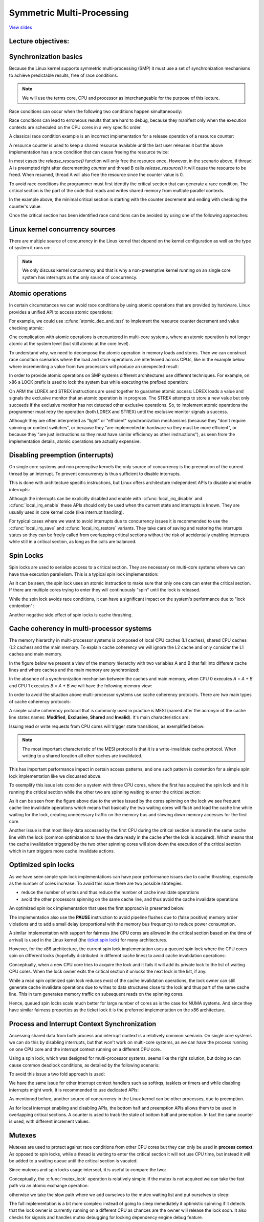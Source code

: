 ==========================
Symmetric Multi-Processing
==========================

`View slides <smp-slides.html>`_

.. slideconf::
   :autoslides: False
   :theme: single-level

Lecture objectives:
===================

.. slide:: Symmetric Multi-Processing
   :inline-contents: True
   :level: 2

   * Kernel Concurrency

   * Atomic operations

   * Spin locks

   * Cache thrashing

   * Optimized spin locks

   * Process and Interrupt Context Synchronization

   * Mutexes

   * Per CPU data

   * Memory Ordering and Barriers

   * Read-Copy Update


Synchronization basics
======================

Because the Linux kernel supports symmetric multi-processing (SMP) it
must use a set of synchronization mechanisms to achieve predictable
results, free of race conditions.

.. note:: We will use the terms core, CPU and processor as
          interchangeable for the purpose of this lecture.

Race conditions can occur when the following two conditions happen
simultaneously:

.. slide:: Race conditions
   :inline-contents: True
   :level: 2

   * there are at least two execution contexts that run in "parallel":

     * truly run in parallel (e.g. two system calls running on
       different processors)

     * one of the contexts can arbitrary preempt the other (e.g. an
       interrupt preempts a system call)

   * the execution contexts perform read-write accesses to shared
     memory


Race conditions can lead to erroneous results that are hard to debug,
because they manifest only when the execution contexts are scheduled
on the CPU cores in a very specific order.

A classical race condition example is an incorrect implementation for
a release operation of a resource counter:

.. slide:: Race condition: resource counter release
   :inline-contents: True
   :level: 2

   .. code-block:: c

      void release_resource()
      {
           counter--;

	   if (!counter)
               free_resource();
      }


A resource counter is used to keep a shared resource available until
the last user releases it but the above implementation has a race
condition that can cause freeing the resource twice:


.. slide:: Race condition scenario
   :inline-contents: True
   :level: 2

   |_|

   .. ditaa::

                             counter is 2

        Thread A                                Thread B

           *
           |
           |
     +---------------------+
     |  dec counter        |   counter is 1
     |  cEEE        	   |
     +---------------------+
           |
           |                 B preempts A
           +-----------------------------------------------+
                                                           |
	                                                   v
			   			    +----------------------+
                             counter is 0           | dec counter  	   |
                                                    | if (!counter)	   |
                           resource is freed        |     free_resource(); |
			   			    | cEEE    	       	   |
			   			    +----------------------+
                        B finishes, A continues            |
           +-----------------------------------------------+
           |
           v
    +----------------------+
    | if (!counter)	   |
    |     free_resource(); | resource is freed
    | cEEE     	       	   |
    +----------------------+

In most cases the `release_resource()` function will only free the
resource once. However, in the scenario above, if thread A is
preempted right after decrementing `counter` and thread B calls
`release_resource()` it will cause the resource to be freed. When
resumed, thread A will also free the resource since the counter value
is 0.

To avoid race conditions the programmer must first identify the
critical section that can generate a race condition. The critical
section is the part of the code that reads and writes shared memory
from multiple parallel contexts.

In the example above, the minimal critical section is starting with
the counter decrement and ending with checking the counter's value.

Once the critical section has been identified race conditions can be
avoided by using one of the following approaches:

.. slide:: Avoiding race conditions
   :inline-contents: True
   :level: 2

   * make the critical section **atomic** (e.g. use atomic
     instructions)

   * **disable preemption** during the critical section (e.g. disable
     interrupts, bottom-half handlers, or thread preemption)

   * **serialize the access** to the critical section (e.g. use spin
     locks or mutexes to allow only one context or thread in the
     critical section)



Linux kernel concurrency sources
================================

There are multiple source of concurrency in the Linux kernel that
depend on the kernel configuration as well as the type of system it
runs on:


.. slide:: Linux kernel concurrency sources
   :inline-contents: True
   :level: 2

   * **single core systems**, **non-preemptive kernel**: the current
     process can be preempted by interrupts

   * **single core systems**, **preemptive kernel**: above + the
     current process can be preempted by other processes

   * **multi-core systems**: above + the current process can run
     in parallel with another process or with an interrupt running on
     another processor

.. note:: We only discuss kernel concurrency and that is why a
	  non-preemptive kernel running on an single core system
	  has interrupts as the only source of concurrency.


Atomic operations
=================

In certain circumstances we can avoid race conditions by using atomic
operations that are provided by hardware. Linux provides a unified API
to access atomic operations:

.. slide:: Atomic operations
   :inline-contents: True
   :level: 2

   * integer based:

     * simple: :c:func:`atomic_inc`, :c:func:`atomic_dec`,
       :c:func:`atomic_add`, :c:func:`atomic_sub`

     * conditional: :c:func:`atomic_dec_and_test`, :c:func:`atomic_sub_and_test`

   * bit based:

     * simple: :c:func:`test_bit`, :c:func:`set_bit`,
       :c:func:`change_bit`

     * conditional: :c:func:`test_and_set_bit`, :c:func:`test_and_clear_bit`,
       :c:func:`test_and_change_bit`

For example, we could use :c:func:`atomic_dec_and_test` to implement
the resource counter decrement and value checking atomic:

.. slide:: Using :c:func:`atomic_dec_and_test` to implement resource counter release
   :inline-contents: True
   :level: 2

   .. code-block:: c

      void release_resource()
      {
          if (atomic_dec_and_test(&counter))
               free_resource();
      }


One complication with atomic operations is encountered in
multi-core systems, where an atomic operation is not longer
atomic at the system level (but still atomic at the core level).

To understand why, we need to decompose the atomic operation in memory
loads and stores. Then we can construct race condition scenarios where
the load and store operations are interleaved across CPUs, like in the
example below where incrementing a value from two processors will
produce an unexpected result:

.. slide:: Atomic operations may not be atomic on SMP systems
   :inline-contents: True
   :level: 2

   |_|

   .. ditaa::


                                   +------------+
                                   |   Memory   |
     +-------------+   LOAD (0)    |            |               +-------------+
     |    CPU 0    |<--------------|   v <- 0   |    LOAD (0)   |    CPU 1    |
     |             |   STORE (1)   |            |-------------->|             |
     |    inc v    |-------------->|   v <- 1   |    STORE (1)  |    inc v    |
     | cEEE        |               |   v <- 1   |<--------------| cEEE        |
     +-------------+               | cEEE       |               +-------------+
                                   +------------+


In order to provide atomic operations on SMP systems different
architectures use different techniques. For example, on x86 a LOCK
prefix is used to lock the system bus while executing the prefixed
operation:

.. slide:: Fixing atomic operations for SMP systems (x86)
   :inline-contents: True
   :level: 2

   |_|

   .. ditaa::

                                   +------------+
     +-------------+   BUS LOCK    |   Memory   |
     |    CPU 1    |<------------->|            |
     |             |   LOAD (0)    |            |
     |    inc v    |<--------------|   v <- 0   |
     |             |   STORE (1)   |            |
     |             |-------------->|   v <- 1   |
     |             |  BUS UNLOCK   |            |
     | cEEE        |<------------->|            |   BUS LOCK    +-------------+
     +-------------+               |            |<------------->|    CPU 1    |
                                   |            |   LOAD (1)    |             |
                                   |            |<--------------|    inc v    |
                                   |   v <- 2   |   STORE (2)   |             |
                                   |            |-------------->|             |
                                   |            |  BUS UNLOCK   |             |
                                   | cEEE       |<------------->| cEEE        |
                                   +------------+               +-------------+


On ARM the LDREX and STREX instructions are used together to guarantee
atomic access: LDREX loads a value and signals the exclusive monitor
that an atomic operation is in progress. The STREX attempts to store a
new value but only succeeds if the exclusive monitor has not detected
other exclusive operations. So, to implement atomic operations the
programmer must retry the operation (both LDREX and STREX) until the
exclusive monitor signals a success.

Although they are often interpreted as "light" or "efficient"
synchronization mechanisms (because they "don't require spinning or
context switches", or because they "are implemented in hardware so
they must be more efficient", or because they "are just instructions
so they must have similar efficiency as other instructions"), as seen
from the implementation details, atomic operations are actually
expensive.


Disabling preemption (interrupts)
=================================

On single core systems and non preemptive kernels the only source of
concurrency is the preemption of the current thread by an
interrupt. To prevent concurrency is thus sufficient to disable
interrupts.

This is done with architecture specific instructions, but Linux offers
architecture independent APIs to disable and enable interrupts:

.. slide:: Synchronization with interrupts (x86)
   :inline-contents: True
   :level: 2

   .. code-block:: c

       #define local_irq_disable() \
           asm volatile („cli” : : : „memory”)

      #define local_irq_enable() \
          asm volatile („sti” : : : „memory”)

      #define local_irq_save(flags) \
          asm volatile ("pushf ; pop %0" :"=g" (flags)
                        : /* no input */: "memory") \
          asm volatile("cli": : :"memory")

      #define local_irq_restore(flags) \
          asm volatile ("push %0 ; popf"
                        : /* no output */
                        : "g" (flags) :"memory", "cc");


Although the interrupts can be explicitly disabled and enable with
:c:func:`local_irq_disable` and :c:func:`local_irq_enable` these APIs
should only be used when the current state and interrupts is
known. They are usually used in core kernel code (like interrupt
handling).

For typical cases where we want to avoid interrupts due to concurrency
issues it is recommended to use the :c:func:`local_irq_save` and
:c:func:`local_irq_restore` variants. They take care of saving and
restoring the interrupts states so they can be freely called from
overlapping critical sections without the risk of accidentally
enabling interrupts while still in a critical section, as long as the
calls are balanced.

Spin Locks
==========

Spin locks are used to serialize access to a critical section. They
are necessary on multi-core systems where we can have true execution
parallelism. This is a typical spin lock implementation:


.. slide:: Spin Lock Implementation Example (x86)
   :inline-contents: True
   :level: 2

   .. code-block:: asm

      spin_lock:
          lock bts [my_lock], 0
	  jc spin_lock

      /* critical section */

      spin_unlock:
          mov [my_lock], 0

   **bts dts, src** - bit test and set; it copies the src bit from the dts
   memory address to the carry flag and then sets it:

   .. code-block:: c

      CF <- dts[src]
      dts[src] <- 1


As it can be seen, the spin lock uses an atomic instruction to make
sure that only one core can enter the critical section. If there are
multiple cores trying to enter they will continuously "spin" until the
lock is released.

While the spin lock avoids race conditions, it can have a significant
impact on the system's performance due to "lock contention":


.. slide:: Lock Contention
   :inline-contents: True
   :level: 2

   * There is lock contention when at least one core spins trying to
     enter the critical section lock

   * Lock contention grows with the critical section size, time spent
     in the critical section and the number of cores in the system


Another negative side effect of spin locks is cache thrashing.

.. slide:: Cache Thrashing
   :inline-contents: True
   :level: 2

   Cache thrashing occurs when multiple cores are trying to read and
   write to the same memory resulting in excessive cache misses.

   Since spin locks continuously access memory during lock contention,
   cache thrashing is a common occurrence due to the way cache
   coherency is implemented.


Cache coherency in multi-processor systems
==========================================

The memory hierarchy in multi-processor systems is composed of local
CPU caches (L1 caches), shared CPU caches (L2 caches) and the main
memory. To explain cache coherency we will ignore the L2 cache and
only consider the L1 caches and main memory.

In the figure below we present a view of the memory hierarchy with two
variables A and B that fall into different cache lines and where
caches and the main memory are synchronized:

.. slide:: Synchronized caches and memory
   :inline-contents: True
   :level: 2

   |_|

   .. ditaa::

        +-------+             +-------+
        | CPU 0 |             | CPU 1 |
        +-------+             +-------+
          cache                 cache
        +-------+             +-------+
      A |   1   |             |   1   | A
        +-------+             +-------+
      B |   2   |             |   2   | B
        +-------+             +-------+
                     memory
        +-----------------------------+
      A |              1              |
        +-----------------------------+
      B |              2              |
        +-----------------------------+


In the absence of a synchronization mechanism between the caches and
main memory, when CPU 0 executes `A = A + B` and CPU 1 executes `B =
A + B` we will have the following memory view:

.. slide:: Unsynchronized caches and memory
   :inline-contents: True
   :level: 2

   |_|

   .. ditaa::

        +-------+             +-------+
        | CPU 0 |             | CPU 1 |
        +-------+             +-------+
        A <- A + B            B <- A + B

        +-------+             +-------+
      A |   3   |             |   1   | A
        +-------+             +-------+
      B |   2   |             |   3   | B
        +-------+             +-------+
	       write back caches
        +-----------------------------+
      A |              1              |
        +-----------------------------+
      B |              2              |
        +-----------------------------+


In order to avoid the situation above multi-processor systems use
cache coherency protocols. There are two main types of cache coherency
protocols:

.. slide:: Cache Coherency Protocols
   :inline-contents: True
   :level: 2

   * Bus snooping (sniffing) based: memory bus transactions are
     monitored by caches and they take actions to preserve
     coherency

   * Directory based: there is a separate entity (directory) that
     maintains the state of caches; caches interact with directory
     to preserve coherency

   Bus snooping is simpler but it performs poorly when the number of
   cores goes beyond 32-64.

   Directory based cache coherence protocols scale much better (up
   to thousands of cores) and are usually used in NUMA systems.


A simple cache coherency protocol that is commonly used in practice is
MESI (named after the acronym of the cache line states names:
**Modified**, **Exclusive**, **Shared** and **Invalid**). It's main
characteristics are:

.. slide:: MESI Cache Coherence Protocol
   :inline-contents: True
   :level: 2

   * Caching policy: write back

   * Cache line states

     * Modified: owned by a single core and dirty

     * Exclusive: owned by a single core and clean

     * Shared: shared between multiple cores and clean

     * Invalid : the line is not cached

Issuing read or write requests from CPU cores will trigger state
transitions, as exemplified below:

.. slide:: MESI State Transitions
   :inline-contents: True
   :level: 2

   * Invalid -> Exclusive: read request, all other cores have the line
     in Invalid; line loaded from memory

   * Invalid -> Shared: read request, at least one core has the line
     in Shared or Exclusive; line loaded from sibling cache

   * Invalid/Shared/Exclusive -> Modified: write request; **all
     other** cores **invalidate** the line

   * Modified -> Invalid: write request from other core; line is
     flushed to memory


.. note:: The most important characteristic of the MESI protocol is
          that it is a write-invalidate cache protocol. When writing to a
	  shared location all other caches are invalidated.

This has important performance impact in certain access patterns, and
one such pattern is contention for a simple spin lock implementation
like we discussed above.

To exemplify this issue lets consider a system with three CPU cores,
where the first has acquired the spin lock and it is running the
critical section while the other two are spinning waiting to enter the
critical section:

.. slide:: Cache thrashing due to spin lock contention
   :inline-contents: True
   :level: 2

   |_|

   .. ditaa::

      +-------+                     +-------+                  +-------+
      | CPU 0 |<---------------+    | CPU 1 |   Invalidate     | CPU 0 |
      | cache |<-------------+ |    | cache |<---+ +---------->| cache |
      +-------+  Invalidate  | |    +-------+    | |           +-------+
                             | |                 | |
                             | |                 +----------------------------+
      spin_lock(&lock);      | |                   |                          |
                             | |     READ lock     |                          |
                             | +---- WRITE lock ---+                          |
                             |                                                |
                             |                                 READ lock      |
                             +-------------------------------- WRITE lock ----+

         ...                            ...                       ...
      READ data                      READ lock                 READ lock
          |                              |                         |
          |                              |                         |
          |                              |                         |
          +------------------------------+-------------------------+
                                         |
                                         v

                                    cache miss

As it can be seen from the figure above due to the writes issued by
the cores spinning on the lock we see frequent cache line invalidate
operations which means that basically the two waiting cores will flush
and load the cache line while waiting for the lock, creating
unnecessary traffic on the memory bus and slowing down memory accesses
for the first core.

Another issue is that most likely data accessed by the first CPU
during the critical section is stored in the same cache line with the
lock (common optimization to have the data ready in the cache after
the lock is acquired). Which means that the cache invalidation
triggered by the two other spinning cores will slow down the execution
of the critical section which in turn triggers more cache invalidate
actions.

Optimized spin locks
====================

As we have seen simple spin lock implementations can have poor
performance issues due to cache thrashing, especially as the number of
cores increase. To avoid this issue there are two possible strategies:

* reduce the number of writes and thus reduce the number of cache
  invalidate operations

* avoid the other processors spinning on the same cache line, and thus
  avoid the cache invalidate operations


An optimized spin lock implementation that uses the first approach is
presented below:

.. slide:: Optimized spin lock (KeAcquireSpinLock)
   :inline-contents: True
   :level: 2

   |_|

   .. code-block:: asm

      spin_lock:
          rep ; nop
          test lock_addr, 1
          jnz spin_lock
          lock bts lock_addr
          jc spin_lock


   * we first test the lock read only, using a non atomic
     instructions, to avoid writes and thus invalidate operations
     while we spin

   * only when the lock *might* be free, we try to acquire it

The implementation also use the **PAUSE** instruction to avoid
pipeline flushes due to (false positive) memory order violations and
to add a small delay (proportional with the memory bus frequency) to
reduce power consumption.

A similar implementation with support for fairness (the CPU cores are
allowed in the critical section based on the time of arrival) is used
in the Linux kernel (the `ticket spin lock <https://lwn.net/Articles/267968/>`_)
for many architectures.

However, for the x86 architecture, the current spin lock
implementation uses a queued spin lock where the CPU cores spin on
different locks (hopefully distributed in different cache lines) to
avoid cache invalidation operations:

.. slide:: Queued Spin Locks
   :inline-contents: True
   :level: 2

   |_|

   .. ditaa::

           +-------------------------------------------+
           |              Queued Spin Lock        cEEE |
           |                                           |
           |   +---+      +---+      +---+      +---+  |
           |   |   |----->|   |----->|   |----->|   |  |
           |   +---+      +---+      +---+      +---+  |
           |     ^          ^          ^          ^    |
           |     |          |          |          |    |
           +-------------------------------------------+
                 |          |	       |          |
               CPU10      CPU17       CPU99     CPU0
              owns the   spins on    spins on  spins on
               lock      private     private   private
                          lock        lock      lock



Conceptually, when a new CPU core tries to acquire the lock and it
fails it will add its private lock to the list of waiting CPU
cores. When the lock owner exits the critical section it unlocks the
next lock in the list, if any.

While a read spin optimized spin lock reduces most of the cache
invalidation operations, the lock owner can still generate cache
invalidate operations due to writes to data structures close to the
lock and thus part of the same cache line. This in turn generates
memory traffic on subsequent reads on the spinning cores.

Hence, queued spin locks scale much better for large number of cores
as is the case for NUMA systems. And since they have similar fairness
properties as the ticket lock it is the preferred implementation on
the x86 architecture.


Process and Interrupt Context Synchronization
=============================================

Accessing shared data from both process and interrupt context is a
relatively common scenario. On single core systems we can do this by
disabling interrupts, but that won't work on multi-core systems,
as we can have the process running on one CPU core and the interrupt
context running on a different CPU core.

Using a spin lock, which was designed for multi-processor systems,
seems like the right solution, but doing so can cause common
deadlock conditions, as detailed by the following scenario:


.. slide:: Process and Interrupt Handler Synchronization Deadlock
   :inline-contents: True
   :level: 2

   * In the process context we take the spin lock

   * An interrupt occurs and it is scheduled on the same CPU core

   * The interrupt handler runs and tries to take the spin lock

   * The current CPU will deadlock


To avoid this issue a two fold approach is used:


.. slide:: Interrupt Synchronization for SMP
   :inline-contents: True
   :level: 2

   * In process context: disable interrupts and acquire a spin lock;
     this will protect both against interrupt or other CPU cores race
     conditions (:c:func:`spin_lock_irqsave` and
     :c:func:`spin_lock_restore` combine the two operations)

   * In interrupt context: take a spin lock; this will will protect
     against race conditions with other interrupt handlers or process
     context running on different processors


We have the same issue for other interrupt context handlers such as
softirqs, tasklets or timers and while disabling interrupts might
work, it is recommended to use dedicated APIs:

.. slide:: Bottom-Half Synchronization for SMP
   :inline-contents: True
   :level: 2

   * In process context use :c:func:`spin_lock_bh` (which combines
     :c:func:`local_bh_disable` and :c:func:`spin_lock`) and
     :c:func:`spin_unlock_bh` (which combines :c:func:`spin_unlock` and
     :c:func:`local_bh_enable`)

   * In bottom half context use: :c:func:`spin_lock` and
     :c:func:`spin_unlock` (or :c:func:`spin_lock_irqsave` and
     :c:func:`spin_lock_irqrestore` if sharing data with interrupt
     handlers)


As mentioned before, another source of concurrency in the Linux kernel
can be other processes, due to preemption.

.. slide:: Preemption
   :inline-contents: True
   :level: 2

   |_|

   Preemption is configurable: when active it provides better latency
   and response time, while when deactivated it provides better
   throughput.

   Preemption is disabled by spin locks and mutexes but it can be
   manually disabled as well (by core kernel code).


As for local interrupt enabling and disabling APIs, the bottom half
and preemption APIs allows them to be used in overlapping critical
sections. A counter is used to track the state of bottom half and
preemption. In fact the same counter is used, with different increment
values:

.. slide:: Preemption and Bottom-Half Masking
   :inline-contents: True
   :level: 2

   .. code-block:: c

      #define PREEMPT_BITS      8
      #define SOFTIRQ_BITS      8
      #define HARDIRQ_BITS      4
      #define NMI_BITS          1

      #define preempt_disable() preempt_count_inc()

      #define local_bh_disable() add_preempt_count(SOFTIRQ_OFFSET)

      #define local_bh_enable() sub_preempt_count(SOFTIRQ_OFFSET)

      #define irq_count() (preempt_count() & (HARDIRQ_MASK | SOFTIRQ_MASK))

      #define in_interrupt() irq_count()

      asmlinkage void do_softirq(void)
      {
          if (in_interrupt()) return;
          ...


Mutexes
=======

Mutexes are used to protect against race conditions from other CPU
cores but they can only be used in **process context**. As opposed to
spin locks, while a thread is waiting to enter the critical section it
will not use CPU time, but instead it will be added to a waiting queue
until the critical section is vacated.

Since mutexes and spin locks usage intersect, it is useful to compare
the two:

.. slide:: Mutexes
   :inline-contents: True
   :level: 2

   * They don't "waste" CPU cycles; system throughput is better than
     spin locks if context switch overhead is lower than medium
     spinning time

   * They can't be used in interrupt context

   * They have a higher latency than spin locks

Conceptually, the :c:func:`mutex_lock` operation is relatively simple:
if the mutex is not acquired we can take the fast path via an atomic
exchange operation:


.. slide:: :c:func:`mutex_lock` fast path
   :inline-contents: True
   :level: 2

   .. code-block:: c

      void __sched mutex_lock(struct mutex *lock)
      {
        might_sleep();

        if (!__mutex_trylock_fast(lock))
          __mutex_lock_slowpath(lock);
      }

      static __always_inline bool __mutex_trylock_fast(struct mutex *lock)
      {
        unsigned long curr = (unsigned long)current;

        if (!atomic_long_cmpxchg_acquire(&lock->owner, 0UL, curr))
          return true;

        return false;
      }


otherwise we take the slow path where we add ourselves to the mutex
waiting list and put ourselves to sleep:

.. slide:: :c:func:`mutex_lock` slow path
   :inline-contents: True
   :level: 2

   .. code-block:: c

      ...
        spin_lock(&lock->wait_lock);
      ...
        /* add waiting tasks to the end of the waitqueue (FIFO): */
        list_add_tail(&waiter.list, &lock->wait_list);
      ...
        waiter.task = current;
      ...
        for (;;) {
	  if (__mutex_trylock(lock))
	    goto acquired;
        ...
	  spin_unlock(&lock->wait_lock);
	...
          set_current_state(state);
      	  spin_lock(&lock->wait_lock);
        }
        spin_lock(&lock->wait_lock);
      acquired:
        __set_current_state(TASK_RUNNING);
        mutex_remove_waiter(lock, &waiter, current);
        spin_lock(&lock->wait_lock);
      ...

The full implementation is a bit more complex: instead of going to
sleep immediately it optimistic spinning if it detects that the lock
owner is currently running on a different CPU as chances are the owner
will release the lock soon. It also checks for signals and handles
mutex debugging for locking dependency engine debug feature.


The :c:func:`mutex_unlock` operation is symmetric: if there are no
waiters on the mutex then we can take the fast path via an atomic exchange
operation:

.. slide:: :c:func:`mutex_unlock` fast path
   :inline-contents: True
   :level: 2

   .. code-block:: c

      void __sched mutex_unlock(struct mutex *lock)
      {
	if (__mutex_unlock_fast(lock))
	  return;
	__mutex_unlock_slowpath(lock, _RET_IP_);
      }

      static __always_inline bool __mutex_unlock_fast(struct mutex *lock)
      {
	unsigned long curr = (unsigned long)current;

	if (atomic_long_cmpxchg_release(&lock->owner, curr, 0UL) == curr)
	  return true;

	return false;
      }

      void __mutex_lock_slowpath(struct mutex *lock)
      {
      ...
        if (__mutex_waiter_is_first(lock, &waiter))
		__mutex_set_flag(lock, MUTEX_FLAG_WAITERS);
      ...


.. note:: Because :c:type:`struct task_struct` is cached aligned the 7
          lower bits of the owner field can be used for various flags,
          such as :c:type:`MUTEX_FLAG_WAITERS`.


Otherwise we take the slow path where we pick up first waiter from the
list and wake it up:

.. slide:: :c:func:`mutex_unlock` slow path
   :inline-contents: True
   :level: 2

   .. code-block:: c

      ...
      spin_lock(&lock->wait_lock);
      if (!list_empty(&lock->wait_list)) {
        /* get the first entry from the wait-list: */
        struct mutex_waiter *waiter;
        waiter = list_first_entry(&lock->wait_list, struct mutex_waiter,
                                  list);
	next = waiter->task;
	wake_q_add(&wake_q, next);
      }
      ...
      spin_unlock(&lock->wait_lock);
      ...
      wake_up_q(&wake_q);



Per CPU data
============

Per CPU data avoids race conditions by avoiding to use shared
data. Instead, an array sized to the maximum possible CPU cores is
used and each core will use its own array entry to read and write
data. This approach certainly has advantages:


.. slide:: Per CPU data
   :inline-contents: True
   :level: 2

   * No need to synchronize to access the data

   * No contention, no performance impact

   * Well suited for distributed processing where aggregation is only
     seldom necessary (e.g. statistics counters)


Memory Ordering and Barriers
============================

Modern processors and compilers employ out-of-order execution to
improve performance. For example, processors can execute "future"
instructions while waiting for current instruction data to be fetched
from memory.

Here is an example of out of order compiler generated code:

.. slide:: Out of Order Compiler Generated Code
   :inline-contents: True
   :level: 2

   +-------------------+-------------------------+
   | C code            | Compiler generated code |
   +-------------------+-------------------------+
   |.. code-block:: c  |.. code-block:: asm      |
   |		       |			 |
   |   a = 1;          |  MOV R10, 1		 |
   |   b = 2;          |  MOV R11, 2		 |
   |                   |  STORE R11, b		 |
   |                   |  STORE R10, a		 |
   +-------------------+-------------------------+


.. note:: When executing instructions out of order the processor makes
          sure that data dependency is observed, i.e. it won't execute
          instructions whose input depend on the output of a previous
          instruction that has not been executed.

In most cases out of order execution is not an issue. However, in
certain situations (e.g. communicating via shared memory between
processors or between processors and hardware) we must issue some
instructions before others even without data dependency between them.

For this purpose we can use barriers to order memory operations:

.. slide:: Barriers
   :inline-contents: True
   :level: 2

   * A read barrier (:c:func:`rmb()`, :c:func:`smp_rmb()`) is used to
     make sure that no read operation crosses the barrier; that is,
     all read operation before the barrier are complete before
     executing the first instruction after the barrier

   * A write barrier (:c:func:`wmb()`, :c:func:`smp_wmb()`) is used to
     make sure that no write operation crosses the barrier

   * A simple barrier (:c:func:`mb()`, :c:func:`smp_mb()`) is used
     to make sure that no write or read operation crosses the barrier


Read Copy Update (RCU)
======================

Read Copy Update is a special synchronization mechanism similar with
read-write locks but with significant improvements over it (and some
limitations):

.. slide:: Read Copy Update (RCU)
   :level: 2
   :inline-contents: True

   * **Read-only** lock-less access at the same time with write access

   * Write accesses still requires locks in order to avoid races
     between writers

   * Requires unidirectional traversal by readers


In fact, the read-write locks in the Linux kernel have been deprecated
and then removed, in favor of RCU.

Implementing RCU for a new data structure is difficult, but a few
common data structures (lists, queues, trees) do have RCU APIs that
can be used.

RCU splits removal updates to the data structures in two phases:

.. slide:: Removal and Reclamation
   :inline-contents: True
   :level: 2

   * **Removal**: removes references to elements. Some old readers may
     still see the old reference so we can't free the element.

   * **Elimination**: free the element. This action is postponed until
     all existing readers finish traversal (quiescent cycle). New
     readers won't affect the quiescent cycle.


As an example, lets take a look on how to delete an element from a
list using RCU:

.. slide:: RCU List Delete
   :inline-contents: True
   :level: 2

   |_|

   .. ditaa::

         (1) List Traversal                          (2) Removal
                                                    +-----------+
      +-----+     +-----+     +-----+      +-----+  |  +-----+  |  +-----+
      |     |     |     |     |     |      |     |  |  |     |  |  |     |
      |  A  |---->|  B  |---->|  C  |      |  A  |--+  |  B  |--+->|  C  |
      |     |     |     |     |     |      |     |     |     |     |     |
      +-----+     +-----+     +-----+      +-----+     +-----+     +-----+
         ^           ^           ^            ^           ^           ^
         |           |           |            |           |           |







         (3) Quiescent cycle over                 (4) Reclamation
               +-----------+
      +-----+  |  +-----+  |  +-----+      +-----+                 +-----+
      |     |  |  |     |  |  |     |      |     |                 |     |
      |  A  |--+  |  B  |  +->|  C  |      |  A  |---------------->|  C  |
      |     |     |     |     |     |      |     |                 |     |
      +-----+     +-----+     +-----+      +-----+                 +-----+
         ^                       ^            ^                       ^
         |                       |            |                       |


In the first step it can be seen that while readers traverse the list
all elements are referenced. In step two a writer removes
element B. Reclamation is postponed since there are still readers that
hold references to it. In step three a quiescent cycle just expired
and it can be noticed that there are no more references to
element B. Other elements still have references from readers that
started the list traversal after the element was removed. In step 4 we
finally perform reclamation (free the element).


Now that we covered how RCU functions at the high level, lets looks at
the APIs for traversing the list as well as adding and removing an
element to the list:


.. slide:: RCU list APIs cheat sheet
   :inline-contents: True
   :level: 2

   .. code-block:: c

      /* list traversal */
      rcu_read_lock();
      list_for_each_entry_rcu(i, head) {
        /* no sleeping, blocking calls or context switch allowed */
      }
      rcu_read_unlock();


      /* list element delete  */
      spin_lock(&lock);
      list_del_rcu(&node->list);
      spin_unlock(&lock);
      synchronize_rcu();
      kfree(node);

      /* list element add  */
      spin_lock(&lock);
      list_add_rcu(head, &node->list);
      spin_unlock(&lock);


